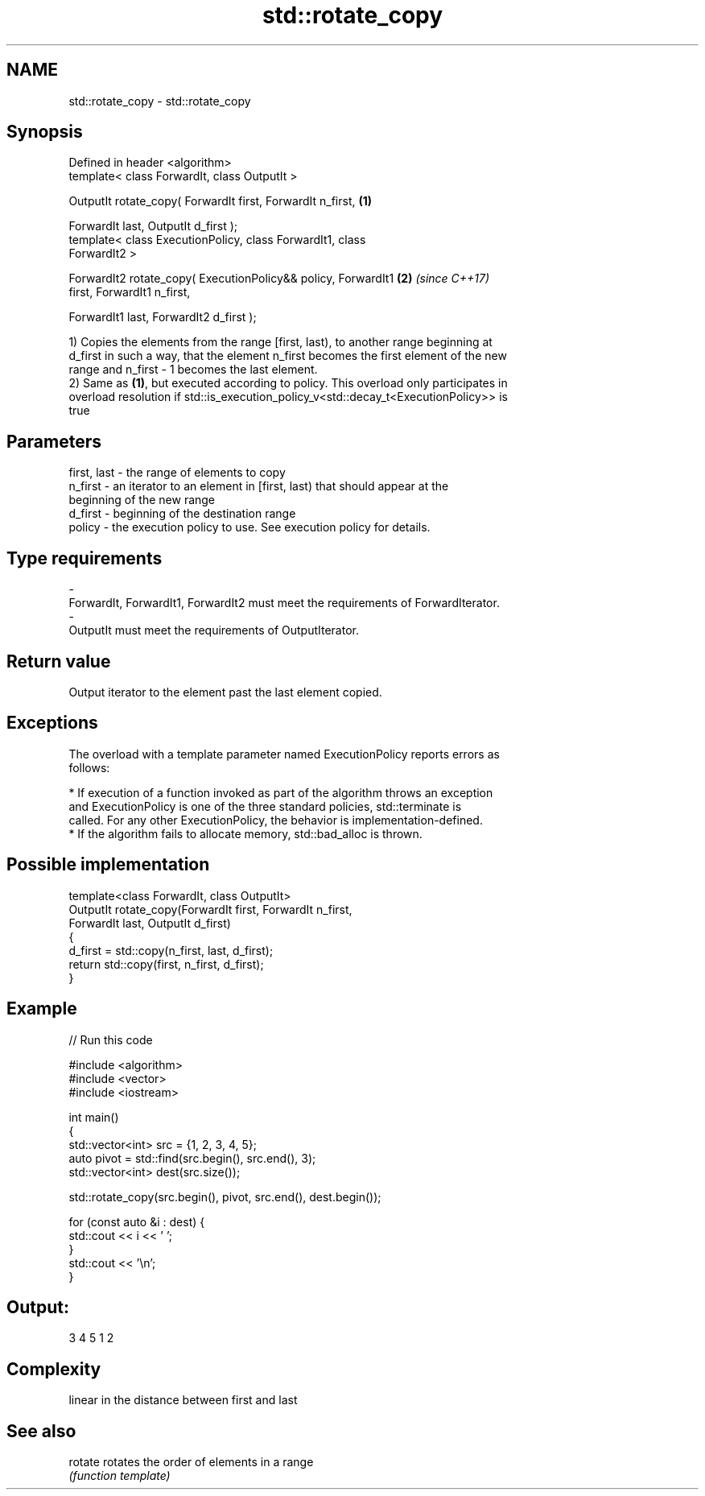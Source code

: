 .TH std::rotate_copy 3 "2018.03.28" "http://cppreference.com" "C++ Standard Libary"
.SH NAME
std::rotate_copy \- std::rotate_copy

.SH Synopsis
   Defined in header <algorithm>
   template< class ForwardIt, class OutputIt >

   OutputIt rotate_copy( ForwardIt first, ForwardIt n_first,          \fB(1)\fP

   ForwardIt last, OutputIt d_first );
   template< class ExecutionPolicy, class ForwardIt1, class
   ForwardIt2 >

   ForwardIt2 rotate_copy( ExecutionPolicy&& policy, ForwardIt1       \fB(2)\fP \fI(since C++17)\fP
   first, ForwardIt1 n_first,

   ForwardIt1 last, ForwardIt2 d_first );

   1) Copies the elements from the range [first, last), to another range beginning at
   d_first in such a way, that the element n_first becomes the first element of the new
   range and n_first - 1 becomes the last element.
   2) Same as \fB(1)\fP, but executed according to policy. This overload only participates in
   overload resolution if std::is_execution_policy_v<std::decay_t<ExecutionPolicy>> is
   true

.SH Parameters

   first, last - the range of elements to copy
   n_first     - an iterator to an element in [first, last) that should appear at the
                 beginning of the new range
   d_first     - beginning of the destination range
   policy      - the execution policy to use. See execution policy for details.
.SH Type requirements
   -
   ForwardIt, ForwardIt1, ForwardIt2 must meet the requirements of ForwardIterator.
   -
   OutputIt must meet the requirements of OutputIterator.

.SH Return value

   Output iterator to the element past the last element copied.

.SH Exceptions

   The overload with a template parameter named ExecutionPolicy reports errors as
   follows:

     * If execution of a function invoked as part of the algorithm throws an exception
       and ExecutionPolicy is one of the three standard policies, std::terminate is
       called. For any other ExecutionPolicy, the behavior is implementation-defined.
     * If the algorithm fails to allocate memory, std::bad_alloc is thrown.

.SH Possible implementation

   template<class ForwardIt, class OutputIt>
   OutputIt rotate_copy(ForwardIt first, ForwardIt n_first,
                              ForwardIt last, OutputIt d_first)
   {
       d_first = std::copy(n_first, last, d_first);
       return std::copy(first, n_first, d_first);
   }

.SH Example

   
// Run this code

 #include <algorithm>
 #include <vector>
 #include <iostream>

 int main()
 {
     std::vector<int> src = {1, 2, 3, 4, 5};
     auto pivot = std::find(src.begin(), src.end(), 3);
     std::vector<int> dest(src.size());

     std::rotate_copy(src.begin(), pivot, src.end(), dest.begin());

     for (const auto &i : dest) {
         std::cout << i << ' ';
     }
     std::cout << '\\n';
 }

.SH Output:

 3 4 5 1 2

.SH Complexity

   linear in the distance between first and last

.SH See also

   rotate rotates the order of elements in a range
          \fI(function template)\fP
